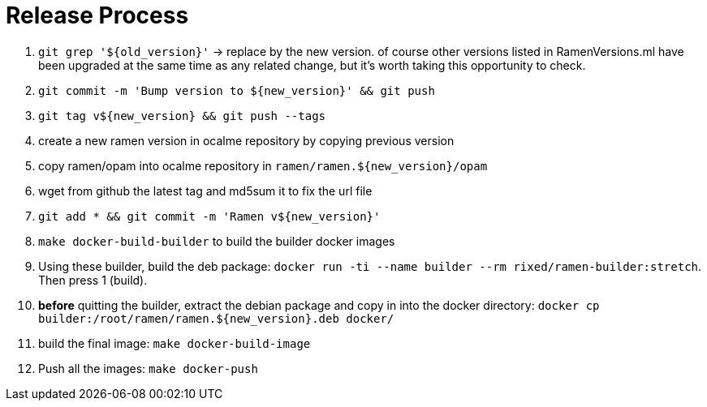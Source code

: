 // vim:filetype=asciidoc expandtab spell spelllang=en ts=2 sw=2
ifdef::env-github[]
:tip-caption: :bulb:
:note-caption: :information_source:
:important-caption: :heavy_exclamation_mark:
:caution-caption: :fire:
:warning-caption: :warning:
:imagesdir: https://github.com/rixed/ramen/raw/master/docs/
endif::[]

= Release Process
:icons:
:lang: en
:encoding: utf-8

1. `git grep '${old_version}'` -> replace by the new version.
   of course other versions listed in RamenVersions.ml have been
   upgraded at the same time as any related change, but it's worth
   taking this opportunity to check.

2. `git commit -m 'Bump version to ${new_version}' && git push`

3. `git tag v${new_version} && git push --tags`

4. create a new ramen version in ocalme repository by copying previous version

5. copy ramen/opam into ocalme repository in `ramen/ramen.${new_version}/opam`

6. wget from github the latest tag and md5sum it to fix the url file

7. `git add * && git commit -m 'Ramen v${new_version}'`

8. `make docker-build-builder` to build the builder docker images

9. Using these builder, build the deb package:
   `docker run -ti --name builder --rm rixed/ramen-builder:stretch`.
   Then press 1 (build).

10. *before* quitting the builder, extract the debian package and copy
    in into the docker directory:
    `docker cp builder:/root/ramen/ramen.${new_version}.deb docker/`

11. build the final image: `make docker-build-image`

12. Push all the images: `make docker-push`

